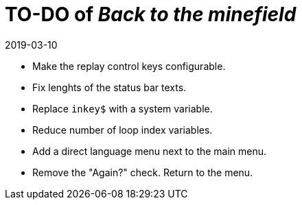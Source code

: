 = TO-DO of _Back to the minefield_
:revdate: 2019-03-10

- Make the replay control keys configurable.
- Fix lenghts of the status bar texts.
- Replace `inkey$` with a system variable.
- Reduce number of loop index variables.
- Add a direct language menu next to the main menu.
- Remove the "Again?" check. Return to the menu.

